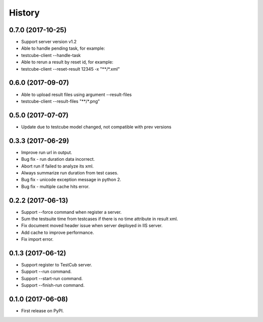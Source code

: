 =======
History
=======

0.7.0 (2017-10-25)
------------------
* Support server version v1.2
* Able to handle pending task, for example:
* testcube-client --handle-task
* Able to rerun a result by reset id, for example:
* testcube-client --reset-result 12345 -x "**/*.xml"

0.6.0 (2017-09-07)
------------------
* Able to upload result files using argument --result-files
* testcube-client --result-files "**/*.png"

0.5.0 (2017-07-07)
------------------
* Update due to testcube model changed, not compatible with prev versions

0.3.3 (2017-06-29)
------------------
* Improve run url in output.
* Bug fix - run duration data incorrect.
* Abort run if failed to analyze its xml.
* Always summarize run duration from test cases.
* Bug fix - unicode exception message in python 2.
* Bug fix - multiple cache hits error.

0.2.2 (2017-06-13)
------------------
* Support --force command when register a server.
* Sum the testsuite time from testcases if there is no time attribute in result xml.
* Fix document moved header issue when server deployed in IIS server.
* Add cache to improve performance.
* Fix import error.

0.1.3 (2017-06-12)
------------------

* Support register to TestCub server.
* Support --run command.
* Support --start-run command.
* Support --finish-run command.

0.1.0 (2017-06-08)
------------------

* First release on PyPI.
